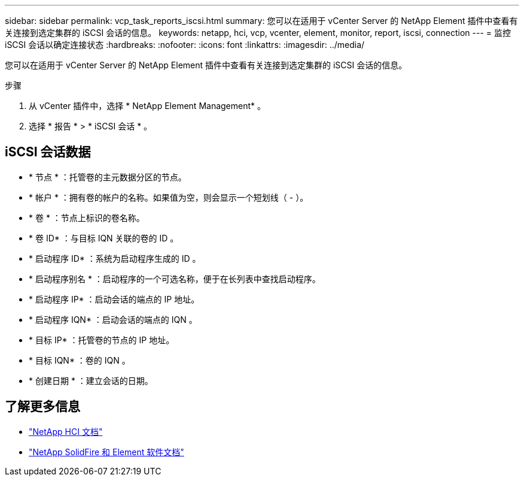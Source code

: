 ---
sidebar: sidebar 
permalink: vcp_task_reports_iscsi.html 
summary: 您可以在适用于 vCenter Server 的 NetApp Element 插件中查看有关连接到选定集群的 iSCSI 会话的信息。 
keywords: netapp, hci, vcp, vcenter, element, monitor, report, iscsi, connection 
---
= 监控 iSCSI 会话以确定连接状态
:hardbreaks:
:nofooter: 
:icons: font
:linkattrs: 
:imagesdir: ../media/


[role="lead"]
您可以在适用于 vCenter Server 的 NetApp Element 插件中查看有关连接到选定集群的 iSCSI 会话的信息。

.步骤
. 从 vCenter 插件中，选择 * NetApp Element Management* 。
. 选择 * 报告 * > * iSCSI 会话 * 。




== iSCSI 会话数据

* * 节点 * ：托管卷的主元数据分区的节点。
* * 帐户 * ：拥有卷的帐户的名称。如果值为空，则会显示一个短划线（ - ）。
* * 卷 * ：节点上标识的卷名称。
* * 卷 ID* ：与目标 IQN 关联的卷的 ID 。
* * 启动程序 ID* ：系统为启动程序生成的 ID 。
* * 启动程序别名 * ：启动程序的一个可选名称，便于在长列表中查找启动程序。
* * 启动程序 IP* ：启动会话的端点的 IP 地址。
* * 启动程序 IQN* ：启动会话的端点的 IQN 。
* * 目标 IP* ：托管卷的节点的 IP 地址。
* * 目标 IQN* ：卷的 IQN 。
* * 创建日期 * ：建立会话的日期。


[discrete]
== 了解更多信息

* https://docs.netapp.com/us-en/hci/index.html["NetApp HCI 文档"^]
* https://docs.netapp.com/sfe-122/topic/com.netapp.ndc.sfe-vers/GUID-B1944B0E-B335-4E0B-B9F1-E960BF32AE56.html["NetApp SolidFire 和 Element 软件文档"^]

